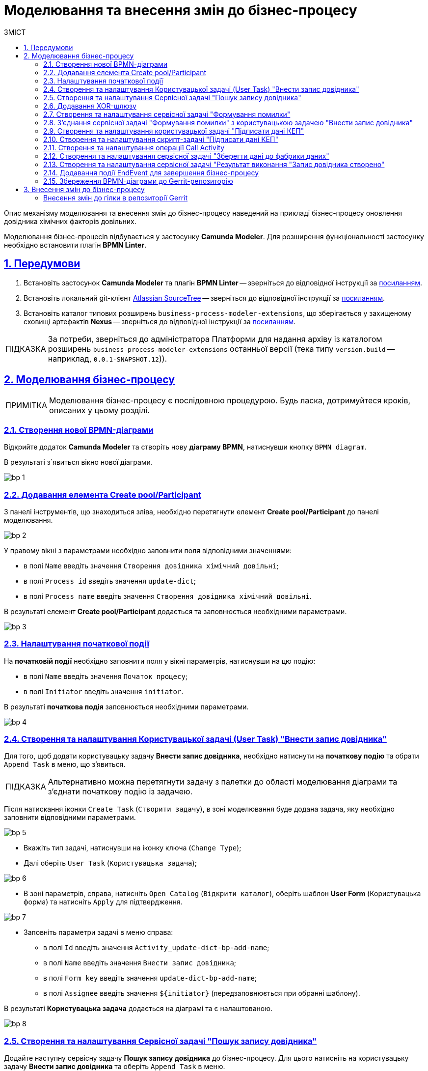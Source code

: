 :toc-title: ЗМІСТ
:toc: auto
:toclevels: 5
:experimental:
:important-caption:     ВАЖЛИВО
:note-caption:          ПРИМІТКА
:tip-caption:           ПІДКАЗКА
:warning-caption:       ПОПЕРЕДЖЕННЯ
:caution-caption:       УВАГА
:example-caption:           Приклад
:figure-caption:            Зображення
:table-caption:             Таблиця
:appendix-caption:          Додаток
:sectnums:
:sectnumlevels: 5
:sectanchors:
:sectlinks:
:partnums:

= Моделювання та внесення змін до бізнес-процесу

Опис механізму моделювання та внесення змін до бізнес-процесу наведений на прикладі бізнес-процесу оновлення довідника хімічних факторів довільних.

Моделювання бізнес-процесів відбувається у застосунку **Camunda Modeler**. Для розширення функціональності застосунку необхідно встановити плагін **BPMN Linter**.

[#bp-modelling-preconditions]
== Передумови

. Встановіть застосунок **Camunda Modeler** та плагін **BPMN Linter** -- зверніться до відповідної інструкції за xref:bp-modeling/bp/element-templates/bp-element-templates-installation-configuration.adoc#preconditions[посиланням].

. Встановіть локальний git-клієнт https://www.sourcetreeapp.com[Atlassian SourceTree] -- зверніться до відповідної інструкції за xref:registry-develop:registry-admin/regulations-deploy/registry-admin-instruments-access.adoc[посиланням].

. Встановіть каталог типових розширень `business-process-modeler-extensions`, що зберігається у захищеному сховищі артефактів **Nexus** -- зверніться до відповідної інструкції за xref:bp-modeling/bp/element-templates/bp-element-templates-installation-configuration.adoc#business-process-modeler-extensions-installation[посиланням].

TIP: За потреби, зверніться до адміністратора Платформи для надання архіву із каталогом розширень `business-process-modeler-extensions` останньої версії (тека типу `version.build` -- наприклад, `0.0.1-SNAPSHOT.12`)).

== Моделювання бізнес-процесу

NOTE: Моделювання бізнес-процесу є послідовною процедурою. Будь ласка, дотримуйтеся кроків, описаних у цьому розділі.

=== Створення нової BPMN-діаграми

Відкрийте додаток **Camunda Modeler** та створіть нову **діаграму BPMN**, натиснувши кнопку `BPMN diagram`.

В результаті з`явиться вікно нової діаграми.

image:registry-develop:bp-modeling/bp/modeling-instruction/bp-1.png[]

[#create-pool-participant]
=== Додавання елемента Create pool/Participant

З панелі інструментів, що знаходиться зліва, необхідно перетягнути елемент **Create pool/Participant** до панелі моделювання.

image:registry-develop:bp-modeling/bp/modeling-instruction/bp-2.png[]

У правому вікні з параметрами необхідно заповнити поля відповідними значеннями:

* в полі `Name` введіть значення `Створення довідника хімічний довільні`;
* в полі `Process id` введіть значення `update-dict`;
* в полі `Process name` введіть значення `Створення довідника хімічний довільні`.

В результаті елемент **Create pool/Participant** додається та заповнюється необхідними параметрами.

image:registry-develop:bp-modeling/bp/modeling-instruction/bp-3.png[]

[#initial-event]
=== Налаштування початкової події

На **початковій події** необхідно заповнити поля у вікні параметрів, натиснувши на цю подію:

* в полі `Name` введіть значення `Початок процесу`;
* в полі `Initiator` введіть значення `initiator`.

В результаті **початкова подія** заповнюється необхідними параметрами.

image:registry-develop:bp-modeling/bp/modeling-instruction/bp-4.png[]

[#create-user-task-add-dict]
=== Створення та налаштування Користувацької задачі (User Task) "Внести запис довідника"

Для того, щоб додати користувацьку задачу **Внести запис довідника**, необхідно натиснути на **початкову подію** та обрати `Append Task` в меню, що з'явиться.

TIP: Альтернативно можна перетягнути задачу з палетки до області моделювання діаграми та з'єднати початкову подію із задачею.

Після натискання іконки `Create Task` (`Створити задачу`), в зоні моделювання буде додана задача, яку необхідно заповнити відповідними параметрами.

image:registry-develop:bp-modeling/bp/modeling-instruction/bp-5.png[]

* Вкажіть тип задачі, натиснувши на іконку ключа (`Change Type`);
* Далі оберіть `User Task` (`Користувацька задача`);

image:registry-develop:bp-modeling/bp/modeling-instruction/bp-6.png[]

* В зоні параметрів, справа, натисніть `Open Catalog` (`Відкрити каталог`), оберіть шаблон **User Form** (Користувацька форма) та натисніть `Apply` для підтвердження.

image:registry-develop:bp-modeling/bp/modeling-instruction/bp-7.png[]

* Заповніть параметри задачі в меню справа:
** в полі `Id` введіть значення `Activity_update-dict-bp-add-name`;
** в полі `Name` введіть значення `Внести запис довідника`;
** в полі `Form key` введіть значення `update-dict-bp-add-name`;
** в полі `Assignee` введіть значення `${initiator}` (передзаповнюється при обранні шаблону).

В результаті **Користувацька задача** додається на діаграмі та є налаштованою.

image:registry-develop:bp-modeling/bp/modeling-instruction/bp-8.png[]

=== Створення та налаштування Сервісної задачі "Пошук запису довідника"

Додайте наступну сервісну задачу **Пошук запису довідника** до бізнес-процесу. Для цього натисніть на користувацьку задачу **Внести запис довідника** та оберіть `Append Task` в меню.

Вкажіть тип задачі, натиснувши на іконку ключа (Change type) та оберіть з меню пункт **Service Task**.

.Заповніть параметри задачі у вікні параметрів справа:

* натисніть кнопку `Open Catalog` (`Відкрити каталог`), оберіть налаштований шаблон **Search for entities in data factory** та натисніть `Apply` для підтвердження;

image:registry-develop:bp-modeling/bp/modeling-instruction/bp-9.png[]

* далі, у полі `name` введіть значення `Пошук запису довідника`;
* заповніть у випадному меню **Resource** поле `Variable Assignment Value` значенням `factor-equal-factor-type-name-count`;
* заповніть у випадному меню **Search Variables** поле `Variable Assignment Type` значенням `Map`;
* додайте змінну у випадному меню **Search Variables** -- для цього натисніть кнопку `Add Entry` та заповніть наступні параметри:
** у полі `Key` введіть `name`;
** у полі `Value` введіть `${submission('Activity_update-dict-bp-add-name').formData.prop('name').value()}`;

image:registry-develop:bp-modeling/bp/modeling-instruction/bp-10.png[]

* у випадному меню **X-Access-Token**, у полі `Variable Assignment Value` зазначте змінну `${completer('Activity_update-dict-bp-add-name').accessToken}`;
+
[WARNING]
====
Після відпрацювання першої користувацької задачі (User Task), намагайтеся використовувати функцію *`completer('<task_id>')`* для отримання даних користувача, замість `initiator()`.

Токен доступу береться з АБО ініціатора (наприклад, `$initiator().accessToken}`), АБО виконавця останньої користувацької задачі (наприклад, `${completer('taskDefinitionId').accessToken}`).

JWT-токен має свій термін дії, який триває 300 секунд. Якщо вказати токен ініціатора, який запустив бізнес-процес, а користувач довго не виконував задачу, то термін дії токена спливе, й бізнес-процес необхідно буде запускати повторно.

Детальніше про JUEL-функції ви можете переглянути на сторінці xref:registry-develop:bp-modeling/bp/modeling-facilitation/modelling-with-juel-functions.adoc[].
====

* у випадному меню **Result Variable**, в полі `Assign to Process Variable` додайте змінну `response`.

image:registry-develop:bp-modeling/bp/modeling-instruction/bp-11.png[]

В результаті **Сервісна задача** додається на діаграмі та є налаштованою.

=== Додавання XOR-шлюзу

Додайте XOR-шлюз **Запис довідника присутній?**, натиснувши на задачу **Пошук запису довідника** та оберіть `Append Gateway` в меню.

Заповніть параметри шлюзу в меню справа:

* Заповніть поле `Name` значенням `Запис довідника присутній?`.

image:registry-develop:bp-modeling/bp/modeling-instruction/bp-12.png[]

=== Створення та налаштування сервісної задачі "Формування помилки"

Додайте наступну сервісну задачу **Формування помилки**, натиснувши на XOR-шлюз **Запис довідника присутній?** -> далі оберіть `Append Task` в меню.

Вкажіть тип задачі, натиснувши на іконку ключа, та оберіть з меню пункт **Service Task**.

Заповніть параметри задачі у вікні справа:

- оберіть шаблон (Template), натиснувши кнопку `Open Catalog`;
- у вікні каталогу, що відкриється, оберіть налаштований шаблон **Throw validation error**;
- Натисніть `Apply` для підтвердження;

image:registry-develop:bp-modeling/bp/modeling-instruction/bp-13.png[]

- Далі, у полі `Name` введіть значення `Формування помилки`;
- заповніть у випадному меню **Validation errors** поле `Variable Assignment Type` значенням `List`;
- додайте змінну, натиснувши кнопку `Add Value`, та для параметра `Value` введіть наступну JSON-структуру:

[source, json]
----
{"field": "name", "value": "${submission('Activity_update-dict-bp-add-name').formData.prop('name').stringValue().replaceAll("\"", "\\\\\"")}", "message": "Такий запис вже існує"}
----

image:registry-develop:bp-modeling/bp/modeling-instruction/bp-13-1.png[]

На стрілочці, що з'єднує XOR-шлюз **Запис довідника присутній?** та сервісну задачу **Формування помилки**, заповніть параметри у правому меню:

- у полі `Name` введіть значення `так`;
- у полі `Condition Type` введіть значення `Expression`;
- у полі `Expression` введіть значення `${!response.value.responseBody.elements().isEmpty()}`.

image:registry-develop:bp-modeling/bp/modeling-instruction/bp-14.png[]

В результаті **Сервісна задача** додається на діаграмі та є налаштованою.

=== З'єднання сервісної задачі "Формування помилки" з користувацькою задачею "Внести запис довідника"

- На панелі меню оберіть елемент **Create Gateway** і, натиснувши та утримуючи ліву клавішу миші, перетягніть задачу **Внести запис довідника** до області діаграми поміж початковою подією та користувацькою задачею.

image:registry-develop:bp-modeling/bp/modeling-instruction/bp-15.png[]

- З'єднайте сервісну задачу **Формування помилки** з користувацькою задачею **Внести запис довідника** обравши в меню стрілку.

image:registry-develop:bp-modeling/bp/modeling-instruction/bp-16.png[]

image:registry-develop:bp-modeling/bp/modeling-instruction/bp-16-1.png[]

=== Створення та налаштування користувацької задачі "Підписати дані КЕП"

Додайте наступну користувацьку задачу **Підписати дані КЕП**, натиснувши на XOR-шлюз **Запис довідника присутній?** та оберіть `Append Task` у меню.

* Вкажіть тип задачі, натиснувши на іконку ключа, та оберіть з меню пункт **User Task**.

* Заповніть параметри задачі у вікні справа:

** оберіть шаблон (Template), натиснувши кнопку `Open Catalog`;
** у новому вікні оберіть налаштований шаблон **Officer Sign Task** та натисніть `Apply` для підтвердження;
** у полі `id` введіть значення `Activity_update-dict-bp-sign-add-name`;
** у полі `Name` введіть значення `Підписати дані КЕП`;
** у полі `Form key` введіть значення `update-dict-bp-sign-add-name`;
** у полі `Assignee` введіть значення `${initiator}` (передзаповнюється при обранні шаблону).

image:registry-develop:bp-modeling/bp/modeling-instruction/bp-19.png[]

* У полі `Form data pre-population` введіть значення `${submission('Activity_update-dict-bp-add-name').formData}`.

image:registry-develop:bp-modeling/bp/modeling-instruction/bp-19-1.png[]

На стрілочці, що з'єднує XOR-шлюз **Запис довідника присутній?** та задачу **Підписати дані КЕП**, заповніть параметри в меню справа:

* у полі `Name` зазначте `ні`;
* у полі `Condition Type` зазначте `Expression`;
* у полі `Expression` вкажіть змінну `${response.value.responseBody.elements().isEmpty()}`.


В результаті користувацька задача додається на діаграмі та є налаштованою.

=== Створення та налаштування скрипт-задачі "Підписати дані КЕП"

Додайте наступну скрипт-задачу **Підготовка даних для запису (transient var)**, натиснувши на задачу **Підписати дані КЕП** та оберіть `Append Task` в меню.

Вкажіть тип задачі, натиснувши на іконку ключа, та оберіть з меню пункт **Script Task**.

Заповніть параметри задачі відповідними значеннями у вікні справа:

* у полі `Name` введіть значення `Підготовка даних для запису (transient var)`;
* у полі `Script Format` введіть значення `groovy`;
* у полі `Script Type` оберіть `Inline Script`;
* у полі `Script` введіть необхідний скрипт:

----
def signedFormData = submission('Activity_update-dict-bp-sign-add-name').formData

        signedFormData.prop('factorType', 'Хімічний: довільні')

        execution.removeVariable('dataPayload')
        execution.setVariableLocalTransient('dataPayload', signedFormData)
----

image:registry-develop:bp-modeling/bp/modeling-instruction/bp-20.png[]

В результаті скрипт-задача додається на діаграмі та є налаштованою.

=== Створення та налаштування операції Call Activity

Додайте наступну задачу **Підписати дані системним ключем**, натиснувши на задачу **Підготовка даних для запису (transient var)** та оберіть `Append Task` в меню.

* Вказати тип задачі, натиснувши на іконку ключа, та оберіть з меню пункт `Call Activity`.

* Заповніть параметри у вікні справа:

** на вкладці **General**:
*** у полі `Name` введіть значення `Підписати дані системним ключем`;
*** у полі `CallActivity Type` введіть значення `BPMN`;
*** у полі `Called element` введіть значення `system-signature-bp`;
*** у полі `Binding` введіть значення `Latest`;

image:registry-develop:bp-modeling/bp/modeling-instruction/bp-21.png[]

** на вкладці Variables:
*** у полі `In Mapping` введіть значення `dataToSign :=dataPayload`;
*** у полі `Out Mapping` введіть значення `system_signature_ceph_key := system_signature_ceph_key`.

image:registry-develop:bp-modeling/bp/modeling-instruction/bp-22.png[]

В результаті Call Activity додано на діаграмі та налаштовано.

=== Створення та налаштування сервісної задачі "Зберегти дані до фабрики даних"

Додайте наступну сервісну задачу **Зберегти дані до фабрики даних**, натиснувши на задачу **Підписати дані системним ключем**, та оберіть `Append Task` в меню.

Вкажіть тип задачі, натиснувши на іконку ключа, та оберіть з меню пункт **Service Task**.

Заповніть наступні параметри у вікні справа:

* оберіть шаблон (Template), натиснувши кнопку `Open Catalog`;
* У вікні обрати налаштований шаблон **Create entity in data factory** та натисніть `Apply` для підтвердження;

image:registry-develop:bp-modeling/bp/modeling-instruction/bp-23.png[]

* у полі `Name` введіть значення `Зберегти дані до фабрики даних`;
* у полі `Resource` введіть значення `factor`;
* у полі `Payload` введіть значення `${dataPayload}`;

* у полі `X-Access-Token` введіть значення `${completer('Activity_update-dict-bp-sign-add-name').accessToken}`;
+
[WARNING]
====
Після відпрацювання першої користувацької задачі (User Task), намагайтеся використовувати функцію *`completer('<task_id>')`* для отримання даних користувача, замість `initiator()`.

Токен доступу береться з АБО ініціатора (наприклад, `$initiator().accessToken}`), АБО виконавця останньої користувацької задачі (наприклад, `${completer('taskDefinitionId').accessToken}`).

JWT-токен має свій термін дії, який триває 300 секунд. Якщо вказати токен ініціатора, який запустив бізнес-процес, а користувач довго не виконував задачу, то термін дії токена спливе, й бізнес-процес необхідно буде запускати повторно.

Детальніше про JUEL-функції ви можете переглянути на сторінці xref:registry-develop:bp-modeling/bp/modeling-facilitation/modelling-with-juel-functions.adoc[].
====

* у полі `X-Digital-Signature source` введіть значення `${sign_submission('Activity_update-dict-bp-sign-add- name').signatureDocumentId}`;
* у полі `X-Digital-Signature-Derived source` введіть значення `${system_signature_ceph_key}`;
* у полі `Result variable` введіть значення `response`.

image:registry-develop:bp-modeling/bp/modeling-instruction/bp-24.png[]

В результаті сервісна задача додається на діаграмі та є налаштованою.

=== Створення та налаштування сервісної задачі "Результат виконання "Запис довідника створено"

Додайте наступну сервісну задачу **Результат виконання "Запис довідника створено"**, натиснувши на задачу **Зберегти дані до фабрики даних**, та оберіть `Append Task` в меню.

Вкажіть тип задачі, натиснувши на іконку ключа, та оберіть з меню пункт **Service Task**.

Заповніть параметри задачі у вікні справа:

* оберіть шаблон (Template), натиснувши кнопку `Open Catalog`.
* у новому вікні оберіть налаштований шаблон **Define business process status** та натисніть `Apply` для підтвердження;

image:registry-develop:bp-modeling/bp/modeling-instruction/bp-25.png[]

* у полі `Name` введіть значення `Результат виконання "Запис довідника створено"`;
* у полі `Status` введіть значення `Запис довідника створено`.

image:registry-develop:bp-modeling/bp/modeling-instruction/bp-26.png[]

В результаті сервісна задача додається на діаграмі та є налаштованою.

=== Додавання події EndEvent для завершення бізнес-процесу

Додайте подію, що завершує бізнес-процес, натиснувши на задачу **Результат виконання "Запис довідника створено"**, та оберіть `Append EndEvent` в меню.

Заповніть наступні параметри задачі у вікні справа:

* у полі `Name` введіть значення `Запис довідника створено`.

В результаті подія, що завершує бізнес-процес, додається на діаграмі та є налаштованою.

image:registry-develop:bp-modeling/bp/modeling-instruction/bp-27.png[]

=== Збереження BPMN-діаграми до Gerrit-репозиторію

Для збереження BPMN-діаграми змодельованого бізнес-процесу виконайте наступні кроки:

* У додатку Camunda Modeler, в меню **File** оберіть опцію `Save File` (або затисніть комбінацію клавіш `Ctrl+S`).

image:registry-develop:bp-modeling/bp/modeling-instruction/bp-28.png[]

* У вікні, що відкрилося, знайдіть попередньо клонований проєкт **registry-regulations** та збережіть діаграму до папки `/bpmn`.
* Введіть назву діаграми (тут -- `update-dict.bpmn`) та натисніть кнопку `Save` (`Зберегти`), як показано на зображенні нижче.

image:registry-develop:bp-modeling/bp/modeling-instruction/bp-29.png[]

В результаті діаграма зберігається до потрібної директорії у форматі `.bpmn`.

== Внесення змін до бізнес-процесу

Для внесення змін до наявного бізнес-процесу, виконайте наступні кроки:

* відкрийте попередньо клонований проєкт у локальному git-клієнті **Atlassian SourceTree**;
* на вкладці репозиторію натисніть кнопку `Pull` (команда `git pull`) для того, щоб завантажити останні зміни до проєкту;
* у новому вікні, що відрилося, натисніть кнопку `Pull`.

image:registry-develop:bp-modeling/bp/modeling-instruction/bp-change-1.png[]

* на панелі інструментів, у правому верхньому куті, натисніть кнопку `Explorer`;
* у новому вікні файлового провідника перейдіть до папки `/bpmn` та оберіть BPMN-файл, що потребує внесення змін (тут -- `update-dict.bpmn`).
* відкрийте файл у додатку **Camunda Modeler**.

image:registry-develop:bp-modeling/bp/modeling-instruction/bp-change-2.png[]

Наприклад, необхідно внести зміни до кінцевої події (**EndEvent**) та змінити її назву. Для цього  виконайте наступні кроки:

* у додатку **Camunda Modeler** оберіть кінцеву подію, виділивши її на панелі моделювання;
* у полі `Name` змініть назву події із `Запис довідника створено` на `Запис довідника створено!` (тут -- додано один символ `!` (знак оклику) в кінці назви);

image:registry-develop:bp-modeling/bp/modeling-instruction/bp-change-3.png[]

* збережіть зміни: в меню **File** оберіть опцію `Save File` (або затисніть комбінацію клавіш `Ctrl+S`).

image:registry-develop:bp-modeling/bp/modeling-instruction/bp-change-4.png[]

В результаті вносяться зміни до процесу.

[send-changes-to-gerrit]
=== Внесення змін до гілки в репозиторії Gerrit

Для внесення змін до відповідної гілки в репозиторії Gerrit, виконайте настанови, описані нижче.

* відкрийте попередньо клонований проєкт у локальному git-клієнті **Atlassian SourceTree**.
* на панелі зліва перейдіть до розділу **File Status**:
** у нижньому вікні введіть текстове повідомлення про те, які зміни відбулися, тобто commit message (тут -- `"MDTUDDM-TEST"`);
** у вікні **Unstaged files** показано файли, до яких внесено зміни. Безпосередньо зміни зображуються у вікні справа, при виборі таких файлів (в нашому випадку -- це один файл `update-dict.bpmn`;
** натисніть клавішу `Stage All`.

image:registry-develop:bp-modeling/bp/modeling-instruction/bp-change-5.png[]

Таким чином файл `update-dict.bpmn` переміститься до розділу **Staged files**, при цьому стане доступною кнопка `Commit` (команда `git commit`);

image:registry-develop:bp-modeling/bp/modeling-instruction/bp-change-6.png[]

* на панелі інструментів, розташованій зверху, натисніть кнопку `Push`;
* у новому вікні, що відкрилося, у полі `master`, змініть значення `master` на `refs/for/master` та натисніть `Push`.

image:registry-develop:bp-modeling/bp/modeling-instruction/bp-change-7.png[]

Перейдіть на сторінку у віддаленому репозитарії для перегляду вхідних змін `MDTUDDM-TEST`: `https://gerrit-mdtu-ddm-edp-cicd-integration-uat-env.apps.cicd.mdtu-ddm.projects.epam.com/dashboard/self`.

image:registry-develop:bp-modeling/bp/modeling-instruction/bp-change-8.png[]